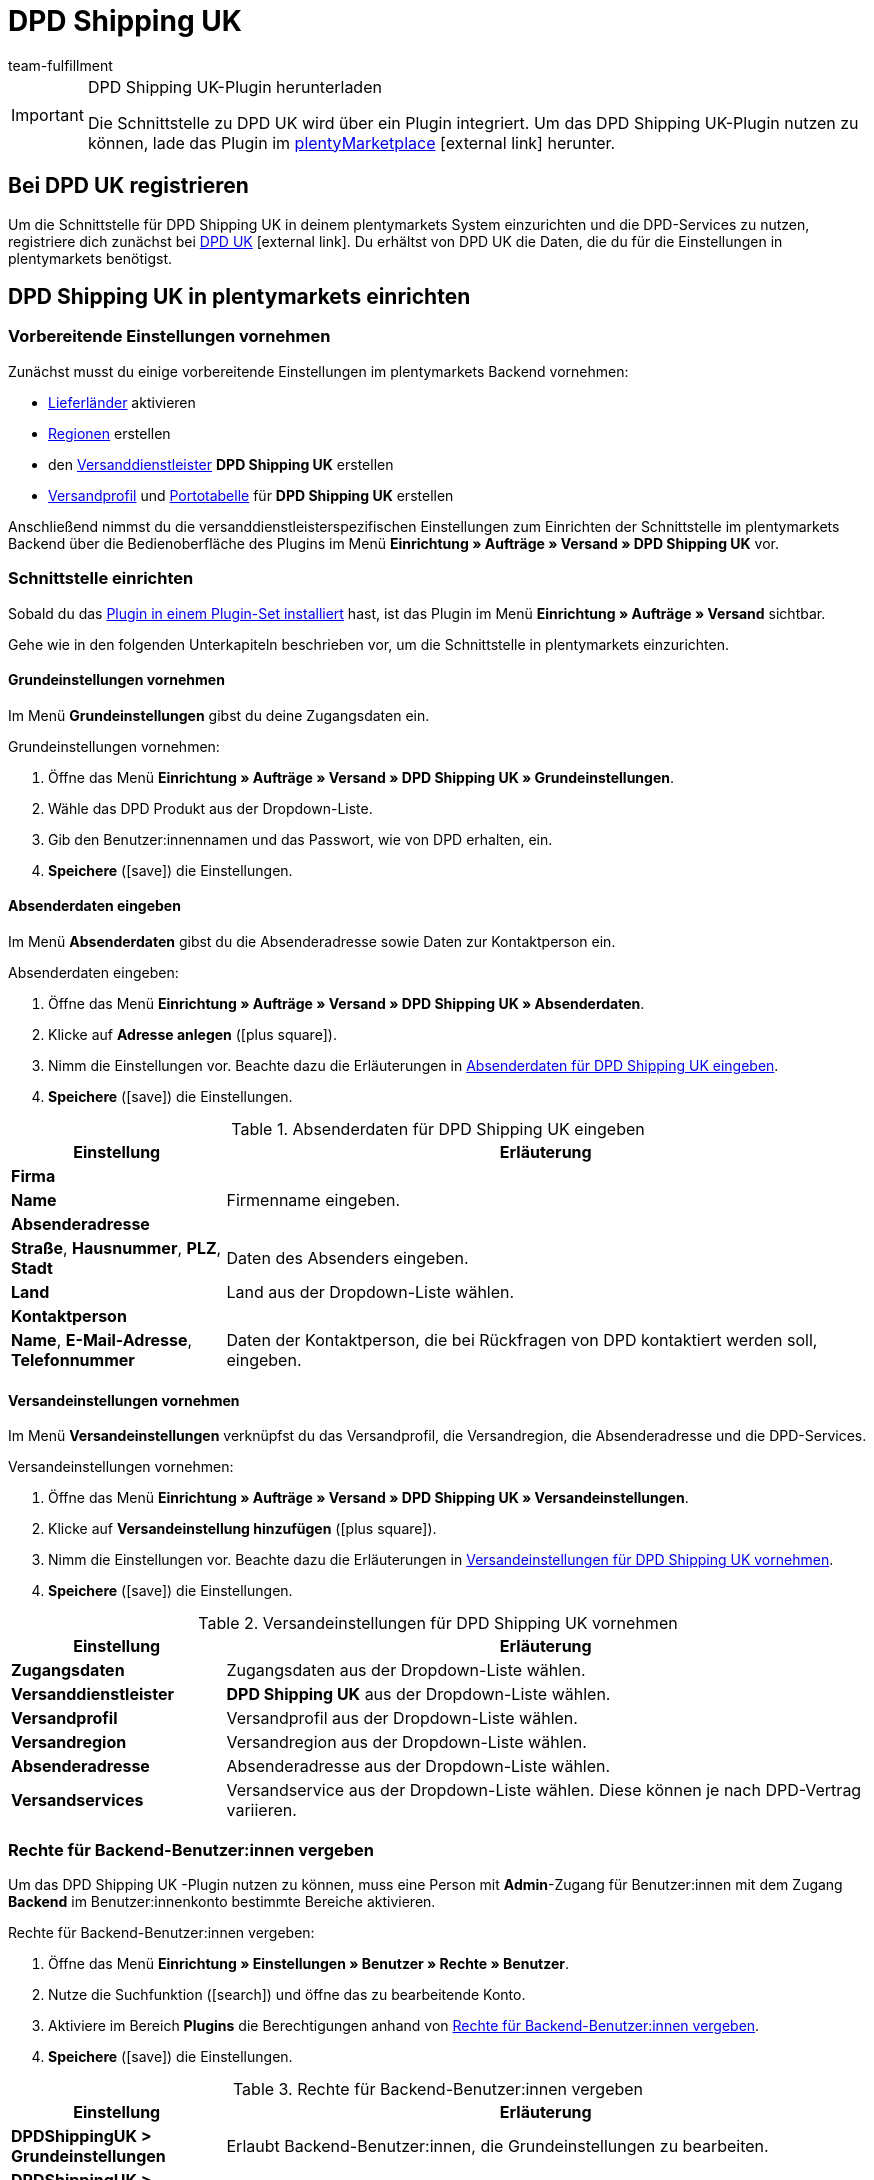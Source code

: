 = DPD Shipping UK
:lang: de
:keywords: DPD Shipping UK, DPD Shipping, DPD UK
:description: Erfahre, wie du das Plugin "DPD Shipping UK" in plentymarkets einrichtest.
:position: 500
:url: fulfillment/versanddienstleister-plugins/plugin-dpd-shipping-uk
:id: 0PL7WV9
:author: team-fulfillment

[IMPORTANT]
.DPD Shipping UK-Plugin herunterladen
====
Die Schnittstelle zu DPD UK wird über ein Plugin integriert. Um das DPD Shipping UK-Plugin nutzen zu können, lade das Plugin im link:https://marketplace.plentymarkets.com/plugins/integration/dpdshippinguk_5121[plentyMarketplace^]{nbsp}icon:external-link[] herunter.
====

[#bei-dpd-uk-registrieren]
== Bei DPD UK registrieren

Um die Schnittstelle für DPD Shipping UK in deinem plentymarkets System einzurichten und die DPD-Services zu nutzen, registriere dich zunächst bei link:https://www.dpd.co.uk/content/products_services/uk_services.jsp[DPD UK^]{nbsp}icon:external-link[]. Du erhältst von DPD UK die Daten, die du für die Einstellungen in plentymarkets benötigst.

[#dpd-shipping-uk-einrichten]
== DPD Shipping UK in plentymarkets einrichten

[#vorbereitende-einstellungen]
=== Vorbereitende Einstellungen vornehmen

Zunächst musst du einige vorbereitende Einstellungen im plentymarkets Backend vornehmen:

* <<fulfillment/versand-vorbereiten#100, Lieferländer>> aktivieren
* <<fulfillment/versand-vorbereiten#400, Regionen>> erstellen
* den <<fulfillment/versand-vorbereiten#800, Versanddienstleister>> *DPD Shipping UK* erstellen
* <<fulfillment/versand-vorbereiten#1000, Versandprofil>> und <<fulfillment/versand-vorbereiten#1500, Portotabelle>> für *DPD Shipping UK* erstellen

Anschließend nimmst du die versanddienstleisterspezifischen Einstellungen zum Einrichten der Schnittstelle im plentymarkets Backend über die Bedienoberfläche des Plugins im Menü *Einrichtung » Aufträge » Versand » DPD Shipping UK* vor.

[#schnittstelle-einrichten]
=== Schnittstelle einrichten

Sobald du das <<plugins/hinzugefuegte-plugins-installieren#plugin-installieren, Plugin in einem Plugin-Set installiert>> hast, ist das Plugin im Menü *Einrichtung » Aufträge » Versand* sichtbar.

Gehe wie in den folgenden Unterkapiteln beschrieben vor, um die Schnittstelle in plentymarkets einzurichten.

[#dpd-uk-grundeinstellungen]
==== Grundeinstellungen vornehmen

Im Menü *Grundeinstellungen* gibst du deine Zugangsdaten ein.

[.instruction]
Grundeinstellungen vornehmen:

. Öffne das Menü *Einrichtung » Aufträge » Versand » DPD Shipping UK » Grundeinstellungen*.
. Wähle das DPD Produkt aus der Dropdown-Liste.
. Gib den Benutzer:innennamen und das Passwort, wie von DPD erhalten, ein.
. *Speichere* (icon:save[role="green"]) die Einstellungen.

[#dpd-uk-absenderdaten]
==== Absenderdaten eingeben

Im Menü *Absenderdaten* gibst du die Absenderadresse sowie Daten zur Kontaktperson ein.

[.instruction]
Absenderdaten eingeben:

. Öffne das Menü *Einrichtung » Aufträge » Versand » DPD Shipping UK » Absenderdaten*.
. Klicke auf *Adresse anlegen* (icon:plus-square[role="green"]).
. Nimm die Einstellungen vor. Beachte dazu die Erläuterungen in <<#table-dpd-shipping-uk-sender-data>>.
. *Speichere* (icon:save[role="green"]) die Einstellungen.

[[table-dpd-shipping-uk-sender-data]]
.Absenderdaten für DPD Shipping UK eingeben
[cols="1,3"]
|====
|Einstellung |Erläuterung

2+| *Firma*

| *Name*
|Firmenname eingeben.

2+| *Absenderadresse*

| *Straße*, *Hausnummer*, *PLZ*, *Stadt*
|Daten des Absenders eingeben.

| *Land*
|Land aus der Dropdown-Liste wählen.

2+| *Kontaktperson*

| *Name*, *E-Mail-Adresse*, *Telefonnummer*
|Daten der Kontaktperson, die bei Rückfragen von DPD kontaktiert werden soll, eingeben.

|====

[#dpd-uk-versandeinstellungen]
==== Versandeinstellungen vornehmen

Im Menü *Versandeinstellungen* verknüpfst du das Versandprofil, die Versandregion, die Absenderadresse und die DPD-Services.

[.instruction]
Versandeinstellungen vornehmen:

. Öffne das Menü *Einrichtung » Aufträge » Versand » DPD Shipping UK » Versandeinstellungen*.
. Klicke auf *Versandeinstellung hinzufügen* (icon:plus-square[role="green"]).
. Nimm die Einstellungen vor. Beachte dazu die Erläuterungen in <<#table-dpd-shipping-uk-shipping-settings>>.
. *Speichere* (icon:save[role="green"]) die Einstellungen.

[[table-dpd-shipping-uk-shipping-settings]]
.Versandeinstellungen für DPD Shipping UK vornehmen
[cols="1,3"]
|====
|Einstellung |Erläuterung

| *Zugangsdaten*
|Zugangsdaten aus der Dropdown-Liste wählen.

| *Versanddienstleister*
| *DPD Shipping UK* aus der Dropdown-Liste wählen.

| *Versandprofil*
|Versandprofil aus der Dropdown-Liste wählen.

| *Versandregion*
|Versandregion aus der Dropdown-Liste wählen.

| *Absenderadresse*
|Absenderadresse aus der Dropdown-Liste wählen.

| *Versandservices*
|Versandservice aus der Dropdown-Liste wählen. Diese können je nach DPD-Vertrag variieren.

|====

[#dpd-uk-benutzerrechte]
=== Rechte für Backend-Benutzer:innen vergeben

Um das DPD Shipping UK -Plugin nutzen zu können, muss eine Person mit *Admin*-Zugang für Benutzer:innen mit dem Zugang *Backend* im Benutzer:innenkonto bestimmte Bereiche aktivieren.

[.instruction]
Rechte für Backend-Benutzer:innen vergeben:

. Öffne das Menü *Einrichtung » Einstellungen » Benutzer » Rechte » Benutzer*.
. Nutze die Suchfunktion (icon:search[role="blue"]) und öffne das zu bearbeitende Konto.
. Aktiviere im Bereich *Plugins* die Berechtigungen anhand von <<#table-user-rights-back-end-user>>.
. *Speichere* (icon:save[role="green"]) die Einstellungen.

[[table-user-rights-back-end-user]]
.Rechte für Backend-Benutzer:innen vergeben
[cols="1,3"]
|====
|Einstellung |Erläuterung

| *DPDShippingUK > Grundeinstellungen*
|Erlaubt Backend-Benutzer:innen, die Grundeinstellungen zu bearbeiten.

| *DPDShippingUK > Adressen*
|Erlaubt Backend-Benutzer:innen, die Adressen zu bearbeiten.

| *DPDShippingUK > Versandeinstellungen*
|Erlaubt Backend-Benutzer:innen, die Versandeinstellungen zu bearbeiten.

|====
